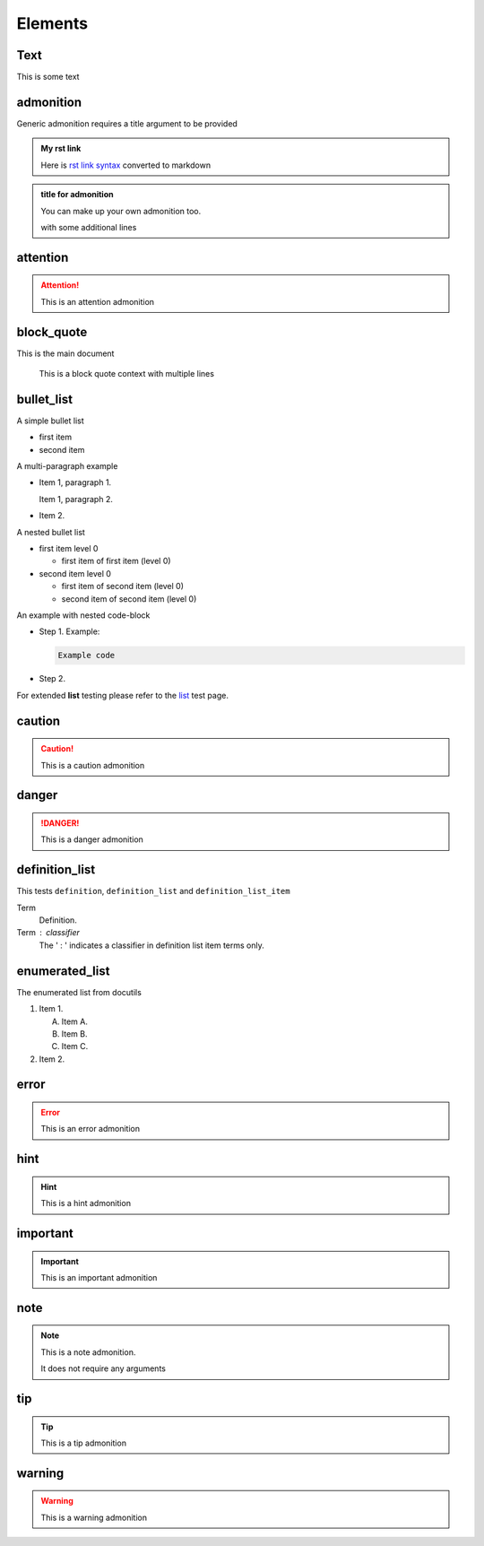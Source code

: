 Elements
========

Text
----

This is some text

..
   address
   -------

   :Address: 123 Example Ave.
            Example, EX

admonition
----------

Generic admonition requires a title argument to
be provided

.. admonition:: My rst link

   Here is `rst link syntax <https://jupyter.org>`__
   converted to markdown

.. admonition:: title for admonition

   You can make up your own admonition too.

   with some additional lines

attention
---------

.. attention::

   This is an attention admonition

..
   author
   ------

   :Author: J. Random Hacker

..
   authors
   -------

   :Authors: J. Random Hacker; Jane Doe

block_quote
-----------

This is the main document

   This is a block quote context
   with multiple lines

bullet_list
-----------

A simple bullet list

- first item
- second item

A multi-paragraph example

- Item 1, paragraph 1.

  Item 1, paragraph 2.

- Item 2.

A nested bullet list

- first item level 0

  - first item of first item (level 0)

- second item level 0

  - first item of second item (level 0)
  - second item of second item (level 0)

An example with nested code-block

- Step 1. Example:

  .. code-block:: bash

     Example code

- Step 2.

For extended **list** testing please refer
to the `list <list>`__ test page.

caution
-------

.. caution::

   This is a caution admonition

danger
------

.. danger::

   This is a danger admonition

definition_list
---------------

This tests ``definition``, ``definition_list`` and
``definition_list_item``

Term
  Definition.

Term : classifier
    The ' : ' indicates a classifier in
    definition list item terms only.

enumerated_list
---------------

The enumerated list from docutils

1. Item 1.

   (A) Item A.
   (B) Item B.
   (C) Item C.

2. Item 2.

error
-----

.. error::

   This is an error admonition

hint
----

.. hint::

   This is a hint admonition

important
---------

.. important::

   This is an important admonition

note
----

.. note::

   This is a note admonition.

   It does not require any arguments

tip
---

.. tip::

   This is a tip admonition

warning
-------

.. warning::

   This is a warning admonition
